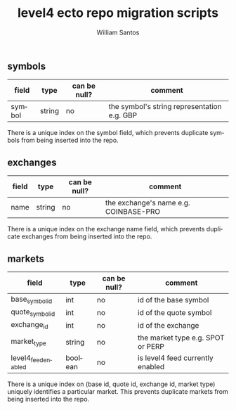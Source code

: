 #+TITLE:  level4 ecto repo migration scripts
#+AUTHOR: William Santos
#+EMAIL:  w@wsantos.net

#+ID:               level4.repo.migrations
#+LANGUAGE:         en
#+STARTUP:          showall
#+EXPORT_FILE_NAME: level4-ecto-repo-migrations


** symbols
| field  | type   | can be null? | comment                                     |
|--------+--------+--------------+---------------------------------------------|
| symbol | string | no           | the symbol's string representation e.g. GBP |

There is a unique index on the symbol field, which prevents
duplicate symbols from being inserted into the repo.

** exchanges
| field | type   | can be null? | comment                               |
|-------+--------+--------------+---------------------------------------|
| name  | string | no           | the exchange's name e.g. COINBASE-PRO |

There is a unique index on the exchange name field, which
prevents duplicate exchanges from being inserted into the
repo.

** markets
| field               | type    | can be null? | comment                           |
|---------------------+---------+--------------+-----------------------------------|
| base_symbol_id      | int     | no           | id of the base symbol             |
| quote_symbol_id     | int     | no           | id of the quote symbol            |
| exchange_id         | int     | no           | id of the exchange                |
| market_type         | string  | no           | the market type e.g. SPOT or PERP |
| level4_feed_enabled | boolean | no           | is level4 feed currently enabled  |

There is a unique index on (base id, quote id, exchange id,
market type) uniquely identifies a particular market. This prevents
duplicate markets from being inserted into the repo.
